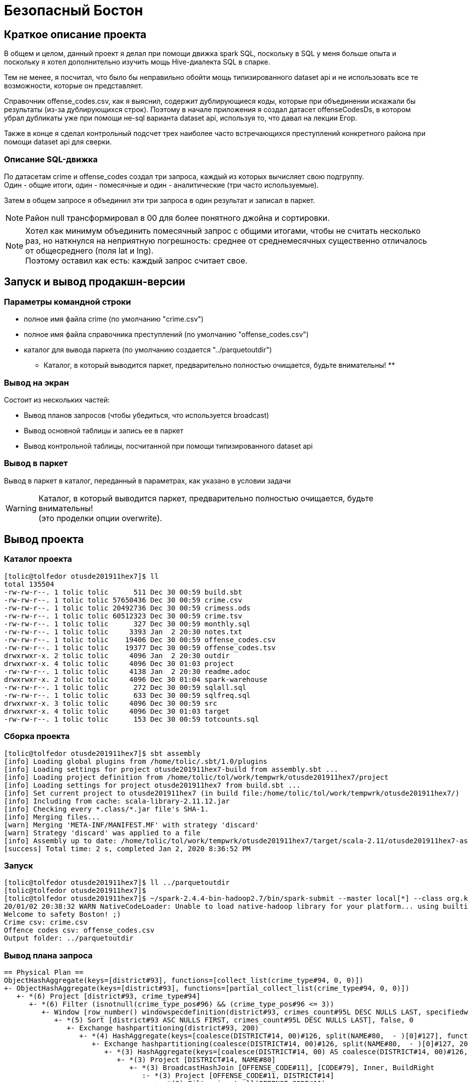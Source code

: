 = Безопасный Бостон

== Краткое описание проекта

В общем и целом, данный проект я делал при помощи движка spark SQL,
поскольку в SQL у меня больше опыта и поскольку я хотел дополнительно
изучить мощь Hive-диалекта SQL в спарке.

Тем не менее, я посчитал, что было бы неправильно обойти мощь типизированного
dataset api и не использовать все те возможности, которые он представляет.

Справочник offense_codes.csv, как я выяснил, содержит дублирующиеся коды,
которые при объединении искажали бы результаты (из-за дублирующихся строк).
Поэтому в начале приложения я создал датасет offenseCodesDs, в котором убрал дубликаты уже
при помощи не-sql варианта dataset api, используя то, что давал на лекции Егор.

Также в конце я сделал контрольный подсчет трех наиболее часто встречающихся преступлений
конкретного района при помощи dataset api для сверки.

=== Описание SQL-движка

По датасетам crime и offense_codes создал три запроса, каждый из которых вычисляет свою подгруппу. +
Один - общие итоги, один - помесячные и один - аналитические (три часто используемые).

Затем в общем запросе я объединил эти три запроса в один результат и записал в паркет.

[NOTE]
Район null трансформировал в 00 для более понятного джойна и сортировки.

[NOTE]
Хотел как минимум объединить помесячный запрос с общими итогами, чтобы не считать несколько раз,
но наткнулся на неприятную погрешность: среднее от среднемесячных существенно отличалось от
общесреднего (поля lat и lng). +
Поэтому оставил как есть: каждый запрос считает свое.

== Запуск и вывод продакшн-версии

=== Параметры командной строки

* полное имя файла crime (по умолчанию "crime.csv")
* полное имя файла справочника преступлений (по умолчанию "offense_codes.csv")
* каталог для вывода паркета (по умолчанию создается "../parquetoutdir") +
  ** Каталог, в который выводится паркет, предварительно полностью очищается, будьте внимательны! **

=== Вывод на экран

Состоит из нескольких частей:

* Вывод планов запросов (чтобы убедиться, что используется broadcast)
* Вывод основной таблицы и запись ее в паркет
* Вывод контрольной таблицы, посчитанной при помощи типизированного dataset api

=== Вывод в паркет

Вывод в паркет в каталог, переданный в параметрах, как указано в условии задачи

[WARNING]
Каталог, в который выводится паркет, предварительно полностью очищается, будьте внимательны! +
(это проделки опции overwrite).

== Вывод проекта

=== Каталог проекта

[Source, bash]
----
[tolic@tolfedor otusde201911hex7]$ ll
total 135504
-rw-rw-r--. 1 tolic tolic      511 Dec 30 00:59 build.sbt
-rw-rw-r--. 1 tolic tolic 57650436 Dec 30 00:59 crime.csv
-rw-rw-r--. 1 tolic tolic 20492736 Dec 30 00:59 crimess.ods
-rw-rw-r--. 1 tolic tolic 60512323 Dec 30 00:59 crime.tsv
-rw-rw-r--. 1 tolic tolic      327 Dec 30 00:59 monthly.sql
-rw-rw-r--. 1 tolic tolic     3393 Jan  2 20:30 notes.txt
-rw-rw-r--. 1 tolic tolic    19406 Dec 30 00:59 offense_codes.csv
-rw-rw-r--. 1 tolic tolic    19377 Dec 30 00:59 offense_codes.tsv
drwxrwxr-x. 2 tolic tolic     4096 Jan  2 20:30 outdir
drwxrwxr-x. 4 tolic tolic     4096 Dec 30 01:03 project
-rw-rw-r--. 1 tolic tolic     4138 Jan  2 20:30 readme.adoc
drwxrwxr-x. 2 tolic tolic     4096 Dec 30 01:04 spark-warehouse
-rw-rw-r--. 1 tolic tolic      272 Dec 30 00:59 sqlall.sql
-rw-rw-r--. 1 tolic tolic      633 Dec 30 00:59 sqlfreq.sql
drwxrwxr-x. 3 tolic tolic     4096 Dec 30 00:59 src
drwxrwxr-x. 4 tolic tolic     4096 Dec 30 01:03 target
-rw-rw-r--. 1 tolic tolic      153 Dec 30 00:59 totcounts.sql
----

=== Сборка проекта

[source, bash]
----
[tolic@tolfedor otusde201911hex7]$ sbt assembly
[info] Loading global plugins from /home/tolic/.sbt/1.0/plugins
[info] Loading settings for project otusde201911hex7-build from assembly.sbt ...
[info] Loading project definition from /home/tolic/tol/work/tempwrk/otusde201911hex7/project
[info] Loading settings for project otusde201911hex7 from build.sbt ...
[info] Set current project to otusde201911hex7 (in build file:/home/tolic/tol/work/tempwrk/otusde201911hex7/)
[info] Including from cache: scala-library-2.11.12.jar
[info] Checking every *.class/*.jar file's SHA-1.
[info] Merging files...
[warn] Merging 'META-INF/MANIFEST.MF' with strategy 'discard'
[warn] Strategy 'discard' was applied to a file
[info] Assembly up to date: /home/tolic/tol/work/tempwrk/otusde201911hex7/target/scala-2.11/otusde201911hex7-assembly-1.jar
[success] Total time: 2 s, completed Jan 2, 2020 8:36:52 PM
----

=== Запуск

[source, bash]
----
[tolic@tolfedor otusde201911hex7]$ ll ../parquetoutdir                                                                                                                                                                                       ls: cannot access '../parquetoutdir': No such file or directory
[tolic@tolfedor otusde201911hex7]$
[tolic@tolfedor otusde201911hex7]$ ~/spark-2.4.4-bin-hadoop2.7/bin/spark-submit --master local[*] --class org.kliusa.otusde201911hex7.safetyboston.SafetyBoston /home/tolic/tol/work/tempwrk/otusde201911hex7/target/scala-2.11/otusde201911hex7-assembly-1.jar crime.csv offense_codes.csv ../parquetoutdir
20/01/02 20:38:32 WARN NativeCodeLoader: Unable to load native-hadoop library for your platform... using builtin-java classes where applicable
Welcome to safety Boston! ;)
Crime csv: crime.csv
Offence codes csv: offense_codes.csv
Output folder: ../parquetoutdir
----

=== Вывод плана запроса

[source, bash]
----
== Physical Plan ==
ObjectHashAggregate(keys=[district#93], functions=[collect_list(crime_type#94, 0, 0)])
+- ObjectHashAggregate(keys=[district#93], functions=[partial_collect_list(crime_type#94, 0, 0)])
   +- *(6) Project [district#93, crime_type#94]
      +- *(6) Filter (isnotnull(crime_type_pos#96) && (crime_type_pos#96 <= 3))
         +- Window [row_number() windowspecdefinition(district#93, crimes_count#95L DESC NULLS LAST, specifiedwindowframe(RowFrame, unboundedpreceding$(), currentrow$())) AS crime_type_pos#96], [district#93], [crimes_count#95L DESC NULLS LAST]
            +- *(5) Sort [district#93 ASC NULLS FIRST, crimes_count#95L DESC NULLS LAST], false, 0
               +- Exchange hashpartitioning(district#93, 200)
                  +- *(4) HashAggregate(keys=[coalesce(DISTRICT#14, 00)#126, split(NAME#80,  - )[0]#127], functions=[count(1)])
                     +- Exchange hashpartitioning(coalesce(DISTRICT#14, 00)#126, split(NAME#80,  - )[0]#127, 200)
                        +- *(3) HashAggregate(keys=[coalesce(DISTRICT#14, 00) AS coalesce(DISTRICT#14, 00)#126, split(NAME#80,  - )[0] AS split(NAME#80,  - )[0]#127], functions=[partial_count(1)])
                           +- *(3) Project [DISTRICT#14, NAME#80]
                              +- *(3) BroadcastHashJoin [OFFENSE_CODE#11], [CODE#79], Inner, BuildRight
                                 :- *(3) Project [OFFENSE_CODE#11, DISTRICT#14]
                                 :  +- *(3) Filter isnotnull(OFFENSE_CODE#11)
                                 :     +- *(3) FileScan csv [OFFENSE_CODE#11,DISTRICT#14] Batched: false, Format: CSV, Location: InMemoryFileIndex[file:/home/tolic/tol/work/tempwrk/otusde201911hex7/crime.csv], PartitionFilters: [], PushedFilters: [IsNotNull(OFFENSE_CODE)], ReadSchema: struct<OFFENSE_CODE:int,DISTRICT:string>
                                 +- BroadcastExchange HashedRelationBroadcastMode(List(cast(input[0, int, false] as bigint)))
                                    +- *(2) SerializeFromObject [assertnotnull(input[0, org.kliusa.otusde201911hex7.safetyboston.Offense, true]).CODE AS CODE#79, staticinvoke(class org.apache.spark.unsafe.types.UTF8String, StringType, fromString, assertnotnull(input[0, org.kliusa.otusde201911hex7.safetyboston.Offense, true]).NAME, true, false) AS NAME#80]
                                       +- *(2) MapElements <function1>, obj#78: org.kliusa.otusde201911hex7.safetyboston.Offense
                                          +- *(2) DeserializeToObject newInstance(class scala.Tuple2), obj#77: scala.Tuple2
                                             +- ObjectHashAggregate(keys=[value#62], functions=[reduceaggregator(org.apache.spark.sql.expressions.ReduceAggregator@36f497b1, Some(newInstance(class org.kliusa.otusde201911hex7.safetyboston.Offense)), Some(class org.kliusa.otusde201911hex7.safetyboston.Offense), Some(StructType(StructField(CODE,IntegerType,false), StructField(NAME,StringType,true))), input[0, scala.Tuple2, true]._1 AS value#63 AS _1#66, if ((isnull(input[0, scala.Tuple2, true]._2) || None.equals)) null else named_struct(CODE, assertnotnull(assertnotnull(input[0, scala.Tuple2, true]._2)).CODE AS CODE#58, NAME, staticinvoke(class org.apache.spark.unsafe.types.UTF8String, StringType, fromString, assertnotnull(assertnotnull(input[0, scala.Tuple2, true]._2)).NAME, true, false) AS NAME#59) AS _2#67, newInstance(class scala.Tuple2), assertnotnull(assertnotnull(input[0, org.kliusa.otusde201911hex7.safetyboston.Offense, true])).CODE AS CODE#58, staticinvoke(class org.apache.spark.unsafe.types.UTF8String, StringType, fromString, assertnotnull(assertnotnull(input[0, org.kliusa.otusde201911hex7.safetyboston.Offense, true])).NAME, true, false) AS NAME#59, StructField(CODE,IntegerType,false), StructField(NAME,StringType,true), true, 0, 0)])
                                                +- Exchange hashpartitioning(value#62, 200)
                                                   +- ObjectHashAggregate(keys=[value#62], functions=[partial_reduceaggregator(org.apache.spark.sql.expressions.ReduceAggregator@36f497b1, Some(newInstance(class org.kliusa.otusde201911hex7.safetyboston.Offense)), Some(class org.kliusa.otusde201911hex7.safetyboston.Offense), Some(StructType(StructField(CODE,IntegerType,false), StructField(NAME,StringType,true))), input[0, scala.Tuple2, true]._1 AS value#63 AS _1#66, if ((isnull(input[0, scala.Tuple2, true]._2) || None.equals)) null else named_struct(CODE, assertnotnull(assertnotnull(input[0, scala.Tuple2, true]._2)).CODE AS CODE#58, NAME, staticinvoke(class org.apache.spark.unsafe.types.UTF8String, StringType, fromString, assertnotnull(assertnotnull(input[0, scala.Tuple2, true]._2)).NAME, true, false) AS NAME#59) AS _2#67, newInstance(class scala.Tuple2), assertnotnull(assertnotnull(input[0, org.kliusa.otusde201911hex7.safetyboston.Offense, true])).CODE AS CODE#58, staticinvoke(class org.apache.spark.unsafe.types.UTF8String, StringType, fromString, assertnotnull(assertnotnull(input[0, org.kliusa.otusde201911hex7.safetyboston.Offense, true])).NAME, true, false) AS NAME#59, StructField(CODE,IntegerType,false), StructField(NAME,StringType,true), true, 0, 0)])
                                                      +- AppendColumns <function1>, newInstance(class org.kliusa.otusde201911hex7.safetyboston.Offense), [input[0, int, false] AS value#62]
                                                         +- *(1) FileScan csv [CODE#54,NAME#55] Batched: false, Format: CSV, Location: InMemoryFileIndex[file:/home/tolic/tol/work/tempwrk/otusde201911hex7/offense_codes.csv], PartitionFilters: [], PushedFilters: [], ReadSchema: struct<CODE:int,NAME:string>
----

=== Вывод проекта

[NOTE]
Первая таблица - полная, со всеми требуемыми данными по заданию. +
Вторая таблица - факультатив, часть задания, выполненная по другой технологии (не через sql, а через dataset api)

[source, bash]
----
+--------+------------+----------------------------------------------------------------------------+--------------+------------------+-------------------+
|district|crimes_total|                                                        frequent_crime_types|crimes_monthly|               lat|                lng|
+--------+------------+----------------------------------------------------------------------------+--------------+------------------+-------------------+
|      00|        1765|                                                    M/V ACCIDENT, M/V, DRUGS|            41|25.239505193693457|-43.448774387042526|
|      A1|       35717|                                             PROPERTY, ASSAULT SIMPLE, DRUGS|           904| 42.33123077259818|  -71.0199188136203|
|      A7|       13544|                             SICK/INJURED/MEDICAL, DRUGS, INVESTIGATE PERSON|           344| 42.36070260499382| -71.00394833039843|
|     A15|        6505|                                       M/V ACCIDENT, INVESTIGATE PERSON, M/V|           160|42.179155250910775| -70.74472508958512|
|      B2|       49945|                                           M/V, M/V ACCIDENT, VERBAL DISPUTE|          1298|42.316003677328034| -71.07569930654392|
|      B3|       35442|                                     VERBAL DISPUTE, INVESTIGATE PERSON, M/V|           907| 42.28305944520107|  -71.0789491418554|
|      C6|       23460|                                            DRUGS, SICK/INJURED/MEDICAL, M/V|           593|42.212122584455464| -70.85561011772299|
|     C11|       42530|                               M/V, SICK/INJURED/MEDICAL, INVESTIGATE PERSON|          1115|  42.2926374090005| -71.05125995734383|
|      D4|       41915|LARCENY SHOPLIFTING $200 & OVER, PROPERTY, LARCENY IN A BUILDING $200 & OVER|          1084| 42.34124251790884| -71.07725024947021|
|     D14|       20127|                              M/V, TOWED MOTOR VEHICLE, SICK/INJURED/MEDICAL|           505| 42.34350724510949| -71.13125461726474|
|      E5|       13239|                               SICK/INJURED/MEDICAL, INVESTIGATE PERSON, M/V|           337|42.197969994469986| -71.00440862434728|
|     E13|       17536|                                            SICK/INJURED/MEDICAL, M/V, DRUGS|           445|  42.3098036557102|  -71.0980047887834|
|     E18|       17348|                                     SICK/INJURED/MEDICAL, M/V, M/V ACCIDENT|           435|42.262680611225896| -71.11891998757714|
+--------+------------+----------------------------------------------------------------------------+--------------+------------------+-------------------+

+--------+----------------------------------------------------------------------------+
|DISTRICT|                                                                        TYPE|
+--------+----------------------------------------------------------------------------+
|    null|                                                    M/V ACCIDENT, M/V, DRUGS|
|      A1|                                             PROPERTY, ASSAULT SIMPLE, DRUGS|
|      A7|                             SICK/INJURED/MEDICAL, DRUGS, INVESTIGATE PERSON|
|     A15|                                       M/V ACCIDENT, INVESTIGATE PERSON, M/V|
|      B2|                                           M/V, M/V ACCIDENT, VERBAL DISPUTE|
|      B3|                                     VERBAL DISPUTE, INVESTIGATE PERSON, M/V|
|      C6|                                            DRUGS, SICK/INJURED/MEDICAL, M/V|
|     C11|                               M/V, SICK/INJURED/MEDICAL, INVESTIGATE PERSON|
|      D4|LARCENY SHOPLIFTING $200 & OVER, PROPERTY, LARCENY IN A BUILDING $200 & OVER|
|     D14|                              M/V, TOWED MOTOR VEHICLE, SICK/INJURED/MEDICAL|
|      E5|                               SICK/INJURED/MEDICAL, INVESTIGATE PERSON, M/V|
|     E13|                                            SICK/INJURED/MEDICAL, M/V, DRUGS|
|     E18|                                     SICK/INJURED/MEDICAL, M/V, M/V ACCIDENT|
+--------+----------------------------------------------------------------------------+
----

=== Каталог паркета

[source, bash]
----
[tolic@tolfedor otusde201911hex7]$ ll ../parquetoutdir
total 4
-rw-r--r--. 1 tolic tolic 2414 Jan  2 20:39 part-00000-56eee0fa-a8bc-45a7-9a88-ccc00066a1db-c000.snappy.parquet
-rw-r--r--. 1 tolic tolic    0 Jan  2 20:39 _SUCCESS
----
